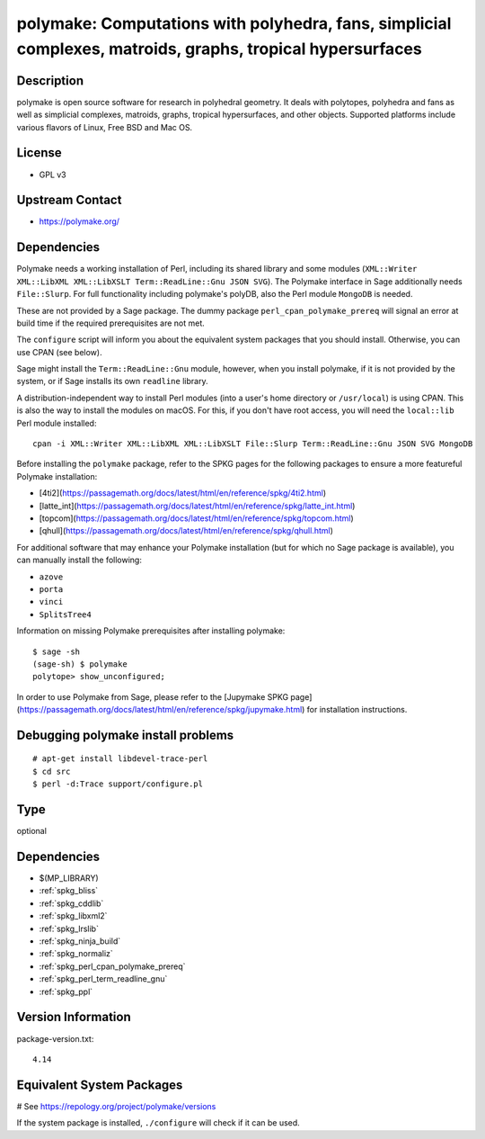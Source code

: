 .. _spkg_polymake:

polymake: Computations with polyhedra, fans, simplicial complexes, matroids, graphs, tropical hypersurfaces
===========================================================================================================

Description
-----------

polymake is open source software for research in polyhedral geometry. It
deals with polytopes, polyhedra and fans as well as simplicial
complexes, matroids, graphs, tropical hypersurfaces, and other objects.
Supported platforms include various flavors of Linux, Free BSD and Mac
OS.

License
-------

-  GPL v3


Upstream Contact
----------------

-  https://polymake.org/

Dependencies
------------

Polymake needs a working installation of Perl, including its shared
library and some modules (``XML::Writer XML::LibXML XML::LibXSLT
Term::ReadLine::Gnu JSON SVG``). The Polymake interface in Sage
additionally needs ``File::Slurp``. For full functionality including
polymake's polyDB, also the Perl module ``MongoDB`` is needed.

These are not provided by a Sage package. The dummy package
``perl_cpan_polymake_prereq`` will signal an error at build time if the
required prerequisites are not met.

The ``configure`` script will inform you about the equivalent system
packages that you should install. Otherwise, you can use CPAN (see
below).

Sage might install the ``Term::ReadLine::Gnu`` module, however, when you
install polymake, if it is not provided by the system, or if Sage
installs its own ``readline`` library.


A distribution-independent way to install Perl modules (into a user's
home directory or ``/usr/local``) is using CPAN. This is also the way to
install the modules on macOS. For this, if you don't have root access,
you will need the ``local::lib`` Perl module installed::

   cpan -i XML::Writer XML::LibXML XML::LibXSLT File::Slurp Term::ReadLine::Gnu JSON SVG MongoDB

Before installing the ``polymake`` package, refer to the SPKG pages for the following packages to ensure a more featureful Polymake installation:

- [4ti2](https://passagemath.org/docs/latest/html/en/reference/spkg/4ti2.html)
- [latte_int](https://passagemath.org/docs/latest/html/en/reference/spkg/latte_int.html)
- [topcom](https://passagemath.org/docs/latest/html/en/reference/spkg/topcom.html)
- [qhull](https://passagemath.org/docs/latest/html/en/reference/spkg/qhull.html)

For additional software that may enhance your Polymake installation (but for which no Sage package is available), you can manually install the following:

- ``azove``
- ``porta``
- ``vinci``
- ``SplitsTree4``

Information on missing Polymake prerequisites after installing polymake::

   $ sage -sh
   (sage-sh) $ polymake
   polytope> show_unconfigured;

In order to use Polymake from Sage, please refer to the [Jupymake SPKG page](https://passagemath.org/docs/latest/html/en/reference/spkg/jupymake.html) for installation instructions.



Debugging polymake install problems
-----------------------------------

::

  # apt-get install libdevel-trace-perl
  $ cd src
  $ perl -d:Trace support/configure.pl


Type
----

optional


Dependencies
------------

- $(MP_LIBRARY)
- :ref:`spkg_bliss`
- :ref:`spkg_cddlib`
- :ref:`spkg_libxml2`
- :ref:`spkg_lrslib`
- :ref:`spkg_ninja_build`
- :ref:`spkg_normaliz`
- :ref:`spkg_perl_cpan_polymake_prereq`
- :ref:`spkg_perl_term_readline_gnu`
- :ref:`spkg_ppl`

Version Information
-------------------

package-version.txt::

    4.14

Equivalent System Packages
--------------------------

.. tab:: Arch Linux:

   .. CODE-BLOCK:: bash

       $ sudo pacman -S polymake

.. tab:: Debian/Ubuntu:

   .. CODE-BLOCK:: bash

       $ sudo apt-get install polymake libpolymake-dev

.. tab:: Fedora/Redhat/CentOS:

   .. CODE-BLOCK:: bash

       $ sudo dnf install polymake

.. tab:: Homebrew:

   .. CODE-BLOCK:: bash

       $ brew install apaffenholz/polymake/polymake

.. tab:: Nixpkgs:

   .. CODE-BLOCK:: bash

       $ nix-env -f \'\<nixpkgs\>\' --install --attr polymake

.. tab:: openSUSE:

   .. CODE-BLOCK:: bash

       $ sudo zypper install polymake

# See https://repology.org/project/polymake/versions

If the system package is installed, ``./configure`` will check if it can be used.

